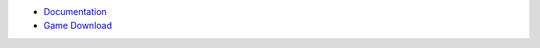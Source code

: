 - `Documentation <https://pydochost.s3.amazonaws.com/mm6doc/index.html>`_
- `Game Download <https://www.amazon.com/clouddrive/share/gUdAFLCFHz73p43Nkx9wL069KGGQqRCx2S2NN4mwiqL?ref_=cd_ph_share_link_copy>`_